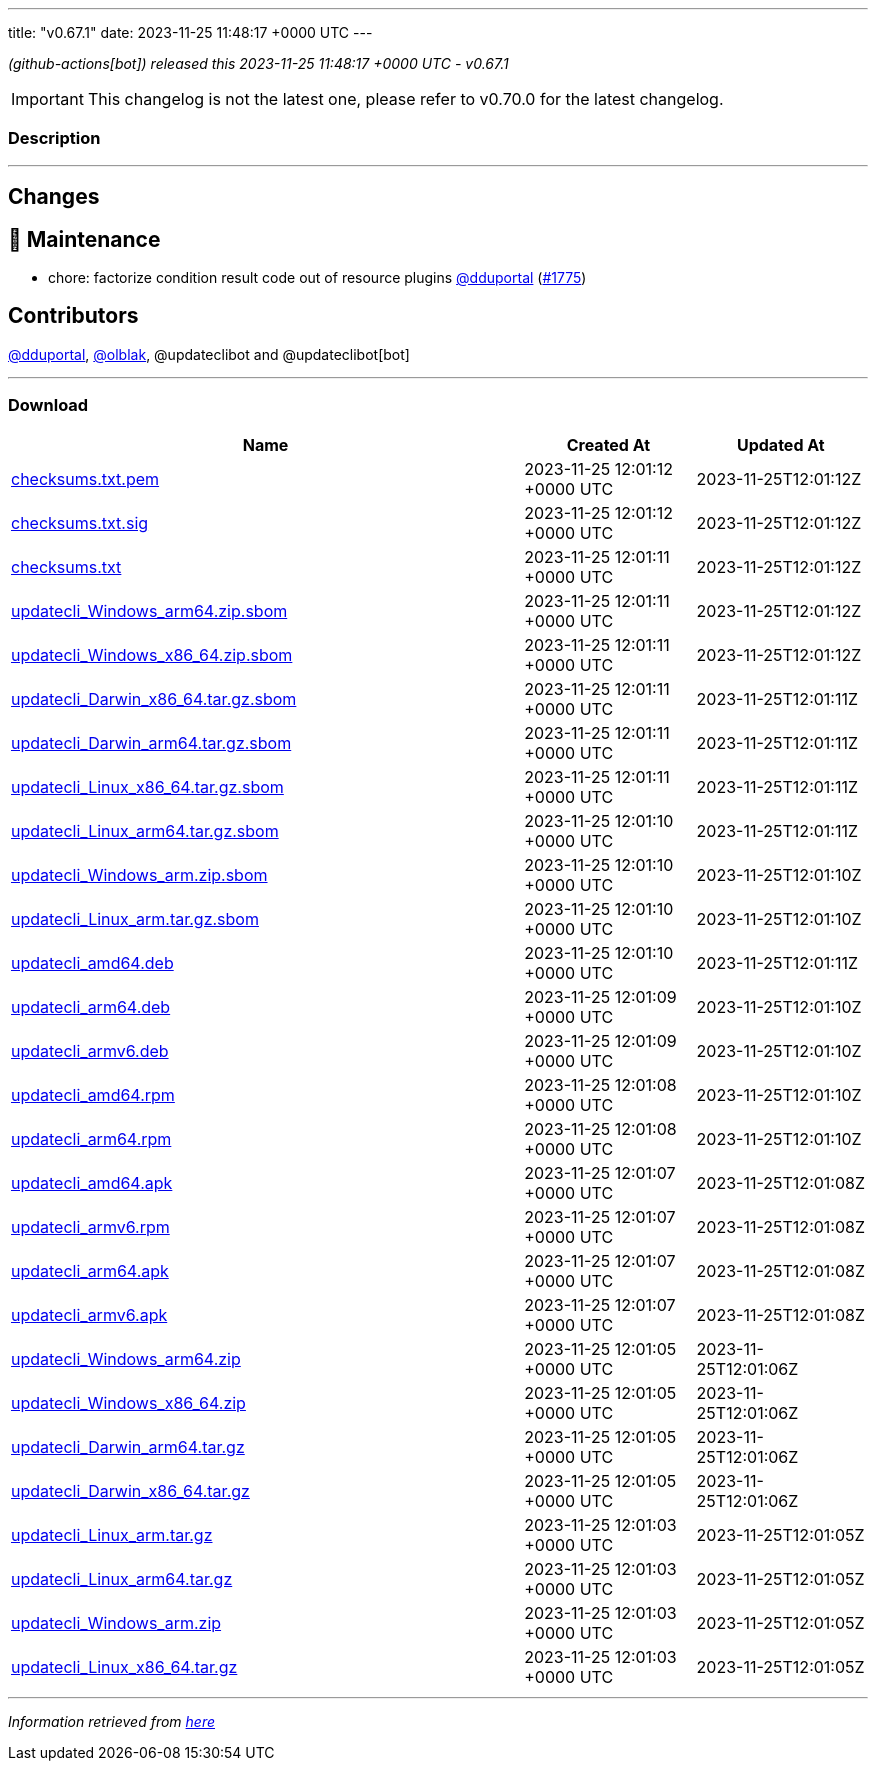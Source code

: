 ---
title: "v0.67.1"
date: 2023-11-25 11:48:17 +0000 UTC
---
// Disclaimer: this file is generated, do not edit it manually.


__ (github-actions[bot]) released this 2023-11-25 11:48:17 +0000 UTC - v0.67.1__



IMPORTANT: This changelog is not the latest one, please refer to v0.70.0 for the latest changelog.


=== Description

---

++++

<h2>Changes</h2>
<h2>🧰 Maintenance</h2>
<ul>
<li>chore: factorize condition result code out of resource plugins <a class="user-mention notranslate" data-hovercard-type="user" data-hovercard-url="/users/dduportal/hovercard" data-octo-click="hovercard-link-click" data-octo-dimensions="link_type:self" href="https://github.com/dduportal">@dduportal</a> (<a class="issue-link js-issue-link" data-error-text="Failed to load title" data-id="2007661574" data-permission-text="Title is private" data-url="https://github.com/updatecli/updatecli/issues/1775" data-hovercard-type="pull_request" data-hovercard-url="/updatecli/updatecli/pull/1775/hovercard" href="https://github.com/updatecli/updatecli/pull/1775">#1775</a>)</li>
</ul>
<h2>Contributors</h2>
<p><a class="user-mention notranslate" data-hovercard-type="user" data-hovercard-url="/users/dduportal/hovercard" data-octo-click="hovercard-link-click" data-octo-dimensions="link_type:self" href="https://github.com/dduportal">@dduportal</a>, <a class="user-mention notranslate" data-hovercard-type="user" data-hovercard-url="/users/olblak/hovercard" data-octo-click="hovercard-link-click" data-octo-dimensions="link_type:self" href="https://github.com/olblak">@olblak</a>, @updateclibot and @updateclibot[bot]</p>

++++

---



=== Download

[cols="3,1,1" options="header" frame="all" grid="rows"]
|===
| Name | Created At | Updated At

| link:https://github.com/updatecli/updatecli/releases/download/v0.67.1/checksums.txt.pem[checksums.txt.pem] | 2023-11-25 12:01:12 +0000 UTC | 2023-11-25T12:01:12Z

| link:https://github.com/updatecli/updatecli/releases/download/v0.67.1/checksums.txt.sig[checksums.txt.sig] | 2023-11-25 12:01:12 +0000 UTC | 2023-11-25T12:01:12Z

| link:https://github.com/updatecli/updatecli/releases/download/v0.67.1/checksums.txt[checksums.txt] | 2023-11-25 12:01:11 +0000 UTC | 2023-11-25T12:01:12Z

| link:https://github.com/updatecli/updatecli/releases/download/v0.67.1/updatecli_Windows_arm64.zip.sbom[updatecli_Windows_arm64.zip.sbom] | 2023-11-25 12:01:11 +0000 UTC | 2023-11-25T12:01:12Z

| link:https://github.com/updatecli/updatecli/releases/download/v0.67.1/updatecli_Windows_x86_64.zip.sbom[updatecli_Windows_x86_64.zip.sbom] | 2023-11-25 12:01:11 +0000 UTC | 2023-11-25T12:01:12Z

| link:https://github.com/updatecli/updatecli/releases/download/v0.67.1/updatecli_Darwin_x86_64.tar.gz.sbom[updatecli_Darwin_x86_64.tar.gz.sbom] | 2023-11-25 12:01:11 +0000 UTC | 2023-11-25T12:01:11Z

| link:https://github.com/updatecli/updatecli/releases/download/v0.67.1/updatecli_Darwin_arm64.tar.gz.sbom[updatecli_Darwin_arm64.tar.gz.sbom] | 2023-11-25 12:01:11 +0000 UTC | 2023-11-25T12:01:11Z

| link:https://github.com/updatecli/updatecli/releases/download/v0.67.1/updatecli_Linux_x86_64.tar.gz.sbom[updatecli_Linux_x86_64.tar.gz.sbom] | 2023-11-25 12:01:11 +0000 UTC | 2023-11-25T12:01:11Z

| link:https://github.com/updatecli/updatecli/releases/download/v0.67.1/updatecli_Linux_arm64.tar.gz.sbom[updatecli_Linux_arm64.tar.gz.sbom] | 2023-11-25 12:01:10 +0000 UTC | 2023-11-25T12:01:11Z

| link:https://github.com/updatecli/updatecli/releases/download/v0.67.1/updatecli_Windows_arm.zip.sbom[updatecli_Windows_arm.zip.sbom] | 2023-11-25 12:01:10 +0000 UTC | 2023-11-25T12:01:10Z

| link:https://github.com/updatecli/updatecli/releases/download/v0.67.1/updatecli_Linux_arm.tar.gz.sbom[updatecli_Linux_arm.tar.gz.sbom] | 2023-11-25 12:01:10 +0000 UTC | 2023-11-25T12:01:10Z

| link:https://github.com/updatecli/updatecli/releases/download/v0.67.1/updatecli_amd64.deb[updatecli_amd64.deb] | 2023-11-25 12:01:10 +0000 UTC | 2023-11-25T12:01:11Z

| link:https://github.com/updatecli/updatecli/releases/download/v0.67.1/updatecli_arm64.deb[updatecli_arm64.deb] | 2023-11-25 12:01:09 +0000 UTC | 2023-11-25T12:01:10Z

| link:https://github.com/updatecli/updatecli/releases/download/v0.67.1/updatecli_armv6.deb[updatecli_armv6.deb] | 2023-11-25 12:01:09 +0000 UTC | 2023-11-25T12:01:10Z

| link:https://github.com/updatecli/updatecli/releases/download/v0.67.1/updatecli_amd64.rpm[updatecli_amd64.rpm] | 2023-11-25 12:01:08 +0000 UTC | 2023-11-25T12:01:10Z

| link:https://github.com/updatecli/updatecli/releases/download/v0.67.1/updatecli_arm64.rpm[updatecli_arm64.rpm] | 2023-11-25 12:01:08 +0000 UTC | 2023-11-25T12:01:10Z

| link:https://github.com/updatecli/updatecli/releases/download/v0.67.1/updatecli_amd64.apk[updatecli_amd64.apk] | 2023-11-25 12:01:07 +0000 UTC | 2023-11-25T12:01:08Z

| link:https://github.com/updatecli/updatecli/releases/download/v0.67.1/updatecli_armv6.rpm[updatecli_armv6.rpm] | 2023-11-25 12:01:07 +0000 UTC | 2023-11-25T12:01:08Z

| link:https://github.com/updatecli/updatecli/releases/download/v0.67.1/updatecli_arm64.apk[updatecli_arm64.apk] | 2023-11-25 12:01:07 +0000 UTC | 2023-11-25T12:01:08Z

| link:https://github.com/updatecli/updatecli/releases/download/v0.67.1/updatecli_armv6.apk[updatecli_armv6.apk] | 2023-11-25 12:01:07 +0000 UTC | 2023-11-25T12:01:08Z

| link:https://github.com/updatecli/updatecli/releases/download/v0.67.1/updatecli_Windows_arm64.zip[updatecli_Windows_arm64.zip] | 2023-11-25 12:01:05 +0000 UTC | 2023-11-25T12:01:06Z

| link:https://github.com/updatecli/updatecli/releases/download/v0.67.1/updatecli_Windows_x86_64.zip[updatecli_Windows_x86_64.zip] | 2023-11-25 12:01:05 +0000 UTC | 2023-11-25T12:01:06Z

| link:https://github.com/updatecli/updatecli/releases/download/v0.67.1/updatecli_Darwin_arm64.tar.gz[updatecli_Darwin_arm64.tar.gz] | 2023-11-25 12:01:05 +0000 UTC | 2023-11-25T12:01:06Z

| link:https://github.com/updatecli/updatecli/releases/download/v0.67.1/updatecli_Darwin_x86_64.tar.gz[updatecli_Darwin_x86_64.tar.gz] | 2023-11-25 12:01:05 +0000 UTC | 2023-11-25T12:01:06Z

| link:https://github.com/updatecli/updatecli/releases/download/v0.67.1/updatecli_Linux_arm.tar.gz[updatecli_Linux_arm.tar.gz] | 2023-11-25 12:01:03 +0000 UTC | 2023-11-25T12:01:05Z

| link:https://github.com/updatecli/updatecli/releases/download/v0.67.1/updatecli_Linux_arm64.tar.gz[updatecli_Linux_arm64.tar.gz] | 2023-11-25 12:01:03 +0000 UTC | 2023-11-25T12:01:05Z

| link:https://github.com/updatecli/updatecli/releases/download/v0.67.1/updatecli_Windows_arm.zip[updatecli_Windows_arm.zip] | 2023-11-25 12:01:03 +0000 UTC | 2023-11-25T12:01:05Z

| link:https://github.com/updatecli/updatecli/releases/download/v0.67.1/updatecli_Linux_x86_64.tar.gz[updatecli_Linux_x86_64.tar.gz] | 2023-11-25 12:01:03 +0000 UTC | 2023-11-25T12:01:05Z

|===


---

__Information retrieved from link:https://github.com/updatecli/updatecli/releases/tag/v0.67.1[here]__

